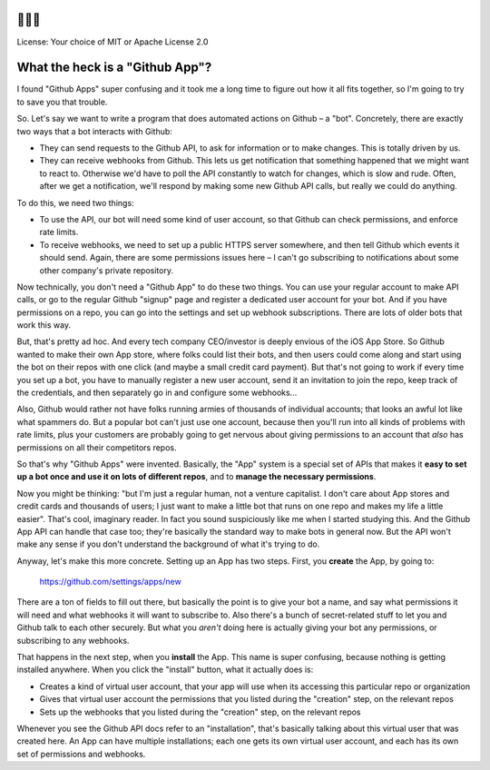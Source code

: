 🐍🐍🐍
=====

License: Your choice of MIT or Apache License 2.0


What the heck is a "Github App"?
================================

I found "Github Apps" super confusing and it took me a long time to
figure out how it all fits together, so I'm going to try to save you
that trouble.

So. Let's say we want to write a program that does automated actions
on Github – a "bot". Concretely, there are exactly two ways that a bot
interacts with Github:

- They can send requests to the Github API, to ask for information or
  to make changes. This is totally driven by us.

- They can receive webhooks from Github. This lets us get notification
  that something happened that we might want to react to. Otherwise
  we'd have to poll the API constantly to watch for changes, which is
  slow and rude. Often, after we get a notification, we'll respond by
  making some new Github API calls, but really we could do anything.

To do this, we need two things:

- To use the API, our bot will need some kind of user account, so that
  Github can check permissions, and enforce rate limits.

- To receive webhooks, we need to set up a public HTTPS server
  somewhere, and then tell Github which events it should send. Again,
  there are some permissions issues here – I can't go subscribing to
  notifications about some other company's private repository.

Now technically, you don't need a "Github App" to do these two things.
You can use your regular account to make API calls, or go to the
regular Github "signup" page and register a dedicated user account for
your bot. And if you have permissions on a repo, you can go into the
settings and set up webhook subscriptions. There are lots of older
bots that work this way.

But, that's pretty ad hoc. And every tech company CEO/investor is
deeply envious of the iOS App Store. So Github wanted to make their
own App store, where folks could list their bots, and then users could
come along and start using the bot on their repos with one click (and
maybe a small credit card payment). But that's not going to work if
every time you set up a bot, you have to manually register a new user
account, send it an invitation to join the repo, keep track of the
credentials, and then separately go in and configure some webhooks...

Also, Github would rather not have folks running armies of thousands
of individual accounts; that looks an awful lot like what spammers do.
But a popular bot can't just use one account, because then you'll run
into all kinds of problems with rate limits, plus your customers are
probably going to get nervous about giving permissions to an account
that *also* has permissions on all their competitors repos.

So that's why "Github Apps" were invented. Basically, the "App" system
is a special set of APIs that makes it **easy to set up a bot once and
use it on lots of different repos**, and to **manage the necessary
permissions**.

Now you might be thinking: "but I'm just a regular human, not a
venture capitalist. I don't care about App stores and credit cards and
thousands of users; I just want to make a little bot that runs on one
repo and makes my life a little easier". That's cool, imaginary
reader. In fact you sound suspiciously like me when I started studying
this. And the Github App API can handle that case too; they're
basically the standard way to make bots in general now. But the API
won't make any sense if you don't understand the background of what
it's trying to do.

Anyway, let's make this more concrete. Setting up an App has two
steps. First, you **create** the App, by going to:

  https://github.com/settings/apps/new

There are a ton of fields to fill out there, but basically the point
is to give your bot a name, and say what permissions it will need and
what webhooks it will want to subscribe to. Also there's a bunch of
secret-related stuff to let you and Github talk to each other
securely. But what you *aren't* doing here is actually giving your bot
any permissions, or subscribing to any webhooks.

That happens in the next step, when you **install** the App. This name
is super confusing, because nothing is getting installed anywhere.
When you click the "install" button, what it actually does is:

- Creates a kind of virtual user account, that your app will use when
  its accessing this particular repo or organization
- Gives that virtual user account the permissions that you listed
  during the "creation" step, on the relevant repos
- Sets up the webhooks that you listed during the "creation" step, on
  the relevant repos

Whenever you see the Github API docs refer to an "installation",
that's basically talking about this virtual user that was created
here. An App can have multiple installations; each one gets its own
virtual user account, and each has its own set of permissions and
webhooks.
